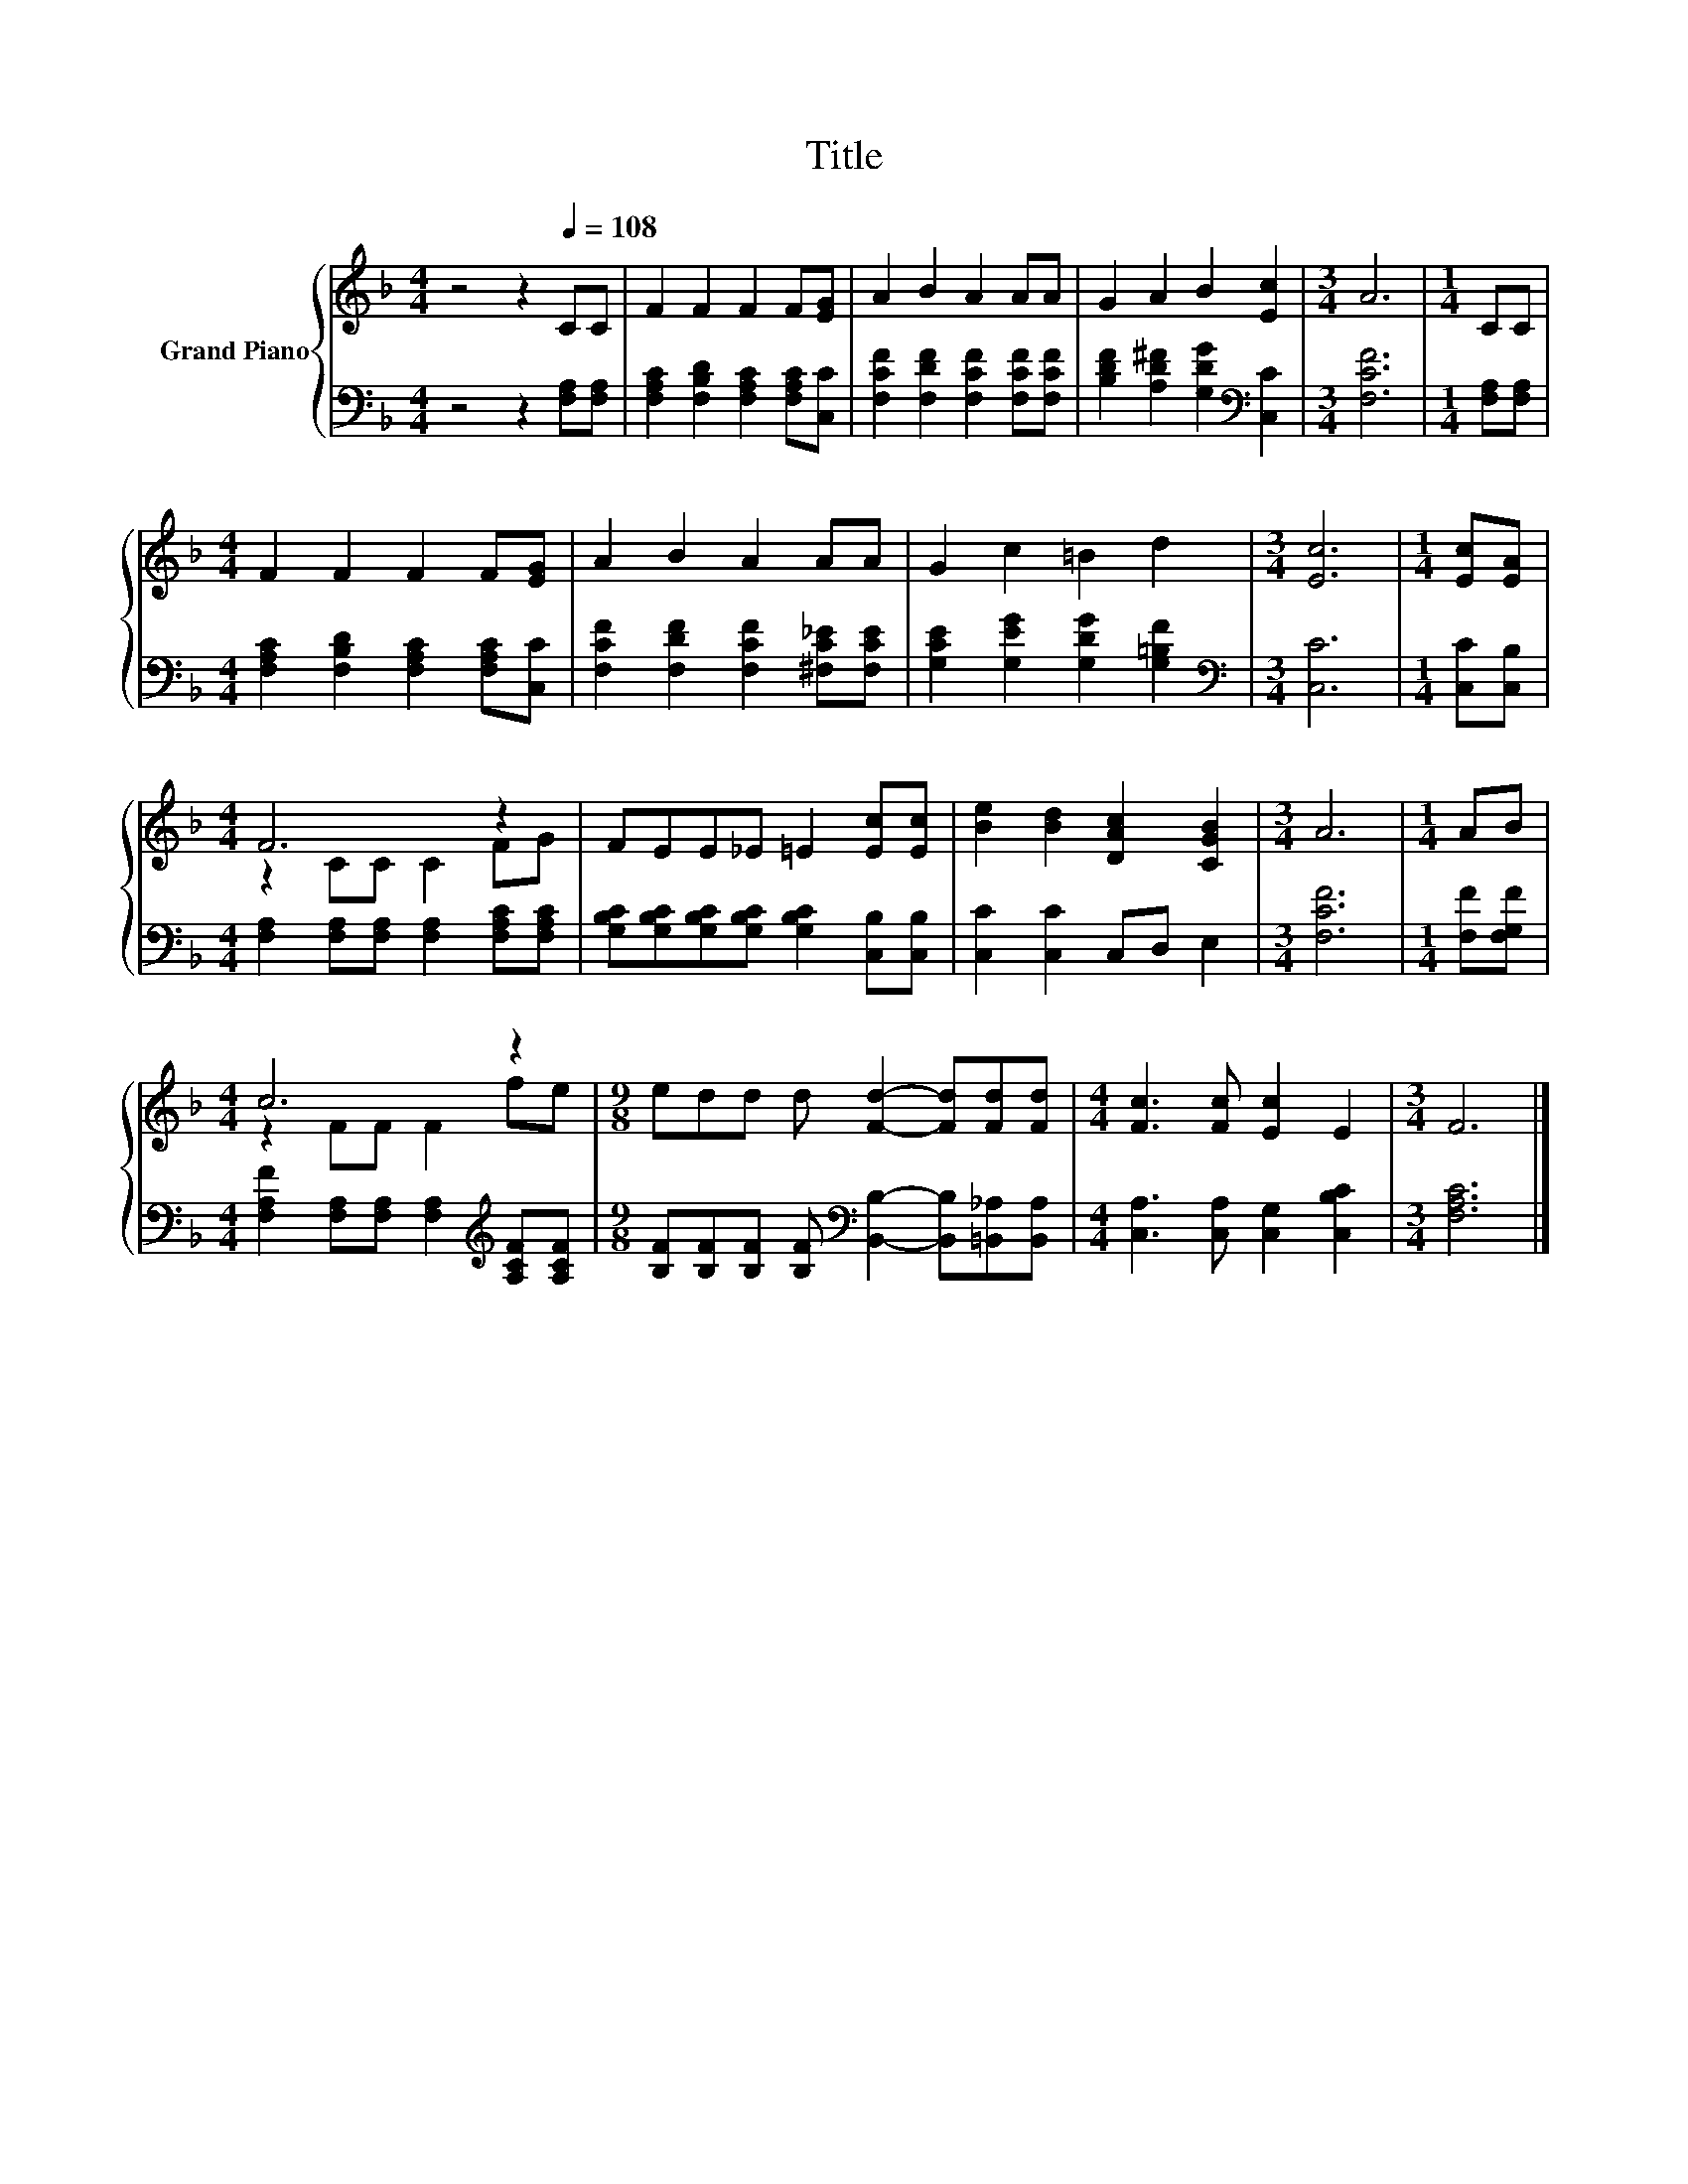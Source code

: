 X:1
T:Title
%%score { ( 1 3 ) | 2 }
L:1/8
M:4/4
K:F
V:1 treble nm="Grand Piano"
V:3 treble 
V:2 bass 
V:1
 z4 z2[Q:1/4=108] CC | F2 F2 F2 F[EG] | A2 B2 A2 AA | G2 A2 B2 [Ec]2 |[M:3/4] A6 |[M:1/4] CC | %6
[M:4/4] F2 F2 F2 F[EG] | A2 B2 A2 AA | G2 c2 =B2 d2 |[M:3/4] [Ec]6 |[M:1/4] [Ec][EA] | %11
[M:4/4] F6 z2 | FEE_E =E2 [Ec][Ec] | [Be]2 [Bd]2 [DAc]2 [CGB]2 |[M:3/4] A6 |[M:1/4] AB | %16
[M:4/4] c6 z2 |[M:9/8] edd d [Fd]2- [Fd][Fd][Fd] |[M:4/4] [Fc]3 [Fc] [Ec]2 E2 |[M:3/4] F6 |] %20
V:2
 z4 z2 [F,A,][F,A,] | [F,A,C]2 [F,B,D]2 [F,A,C]2 [F,A,C][C,C] | %2
 [F,CF]2 [F,DF]2 [F,CF]2 [F,CF][F,CF] | [B,DF]2 [A,D^F]2 [G,DG]2[K:bass] [C,C]2 |[M:3/4] [F,CF]6 | %5
[M:1/4] [F,A,][F,A,] |[M:4/4] [F,A,C]2 [F,B,D]2 [F,A,C]2 [F,A,C][C,C] | %7
 [F,CF]2 [F,DF]2 [F,CF]2 [^F,C_E][F,CE] | [G,CE]2 [G,EG]2 [G,DG]2 [G,=B,F]2 | %9
[M:3/4][K:bass] [C,C]6 |[M:1/4] [C,C][C,B,] |[M:4/4] [F,A,]2 [F,A,][F,A,] [F,A,]2 [F,A,C][F,A,C] | %12
 [G,B,C][G,B,C][G,B,C][G,B,C] [G,B,C]2 [C,B,][C,B,] | [C,C]2 [C,C]2 C,D, E,2 |[M:3/4] [F,CF]6 | %15
[M:1/4] [F,F][F,G,F] |[M:4/4] [F,A,F]2 [F,A,][F,A,] [F,A,]2[K:treble] [A,CF][A,CF] | %17
[M:9/8] [B,F][B,F][B,F] [B,F][K:bass] [B,,B,]2- [B,,B,][=B,,_A,][B,,A,] | %18
[M:4/4] [C,A,]3 [C,A,] [C,G,]2 [C,B,C]2 |[M:3/4] [F,A,C]6 |] %20
V:3
 x8 | x8 | x8 | x8 |[M:3/4] x6 |[M:1/4] x2 |[M:4/4] x8 | x8 | x8 |[M:3/4] x6 |[M:1/4] x2 | %11
[M:4/4] z2 CC C2 FG | x8 | x8 |[M:3/4] x6 |[M:1/4] x2 |[M:4/4] z2 FF F2 fe |[M:9/8] x9 | %18
[M:4/4] x8 |[M:3/4] x6 |] %20

